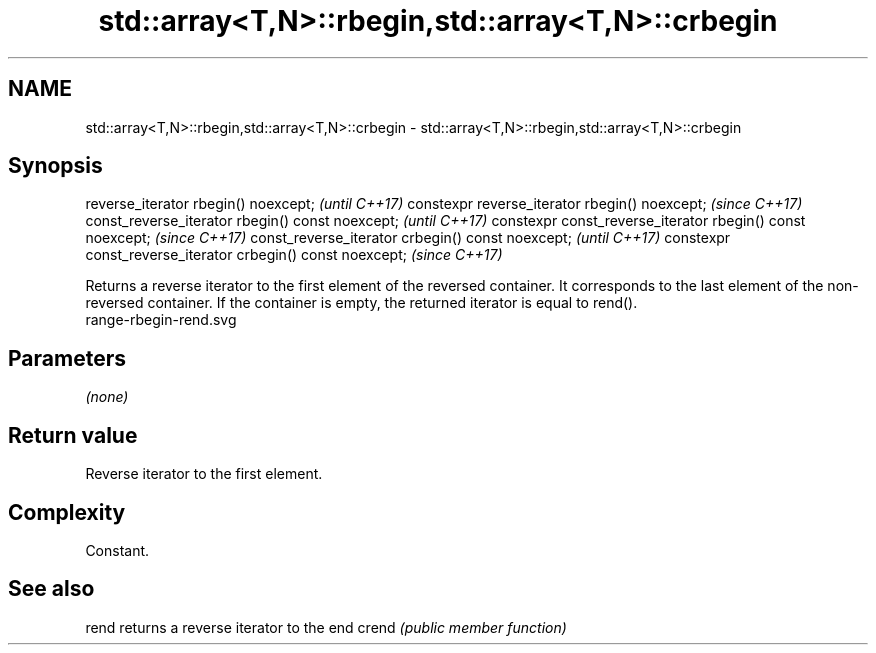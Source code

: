 .TH std::array<T,N>::rbegin,std::array<T,N>::crbegin 3 "2020.03.24" "http://cppreference.com" "C++ Standard Libary"
.SH NAME
std::array<T,N>::rbegin,std::array<T,N>::crbegin \- std::array<T,N>::rbegin,std::array<T,N>::crbegin

.SH Synopsis

reverse_iterator rbegin() noexcept;                         \fI(until C++17)\fP
constexpr reverse_iterator rbegin() noexcept;               \fI(since C++17)\fP
const_reverse_iterator rbegin() const noexcept;             \fI(until C++17)\fP
constexpr const_reverse_iterator rbegin() const noexcept;   \fI(since C++17)\fP
const_reverse_iterator crbegin() const noexcept;            \fI(until C++17)\fP
constexpr const_reverse_iterator crbegin() const noexcept;  \fI(since C++17)\fP

Returns a reverse iterator to the first element of the reversed container. It corresponds to the last element of the non-reversed container. If the container is empty, the returned iterator is equal to rend().
 range-rbegin-rend.svg

.SH Parameters

\fI(none)\fP

.SH Return value

Reverse iterator to the first element.

.SH Complexity

Constant.


.SH See also



rend  returns a reverse iterator to the end
crend \fI(public member function)\fP







